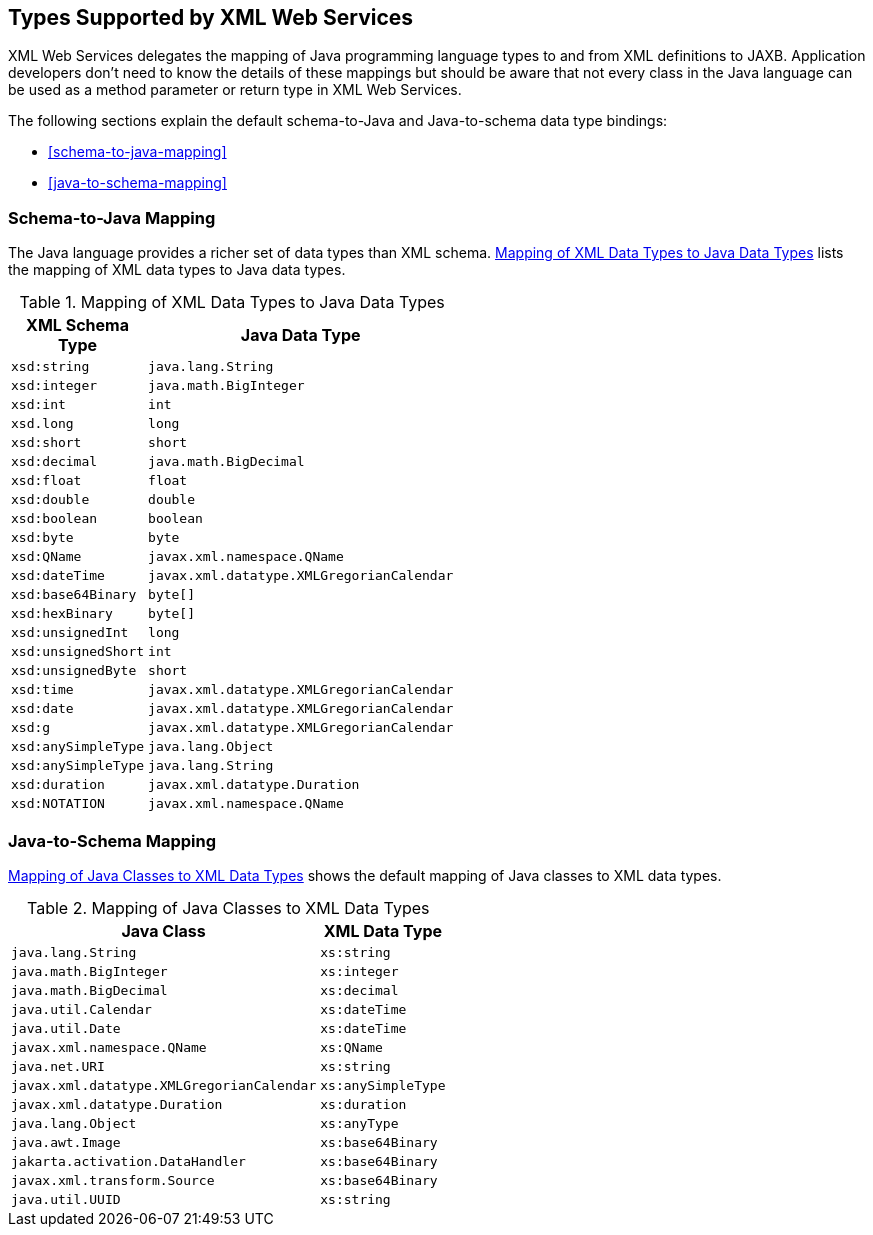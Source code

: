 == Types Supported by XML Web Services

XML Web Services delegates the mapping of Java programming language
types to and from XML definitions to JAXB. Application developers don't
need to know the details of these mappings but should be aware that not
every class in the Java language can be used as a method parameter or
return type in XML Web Services.

The following sections explain the default schema-to-Java and
Java-to-schema data type bindings:

* <<schema-to-java-mapping>>
* <<java-to-schema-mapping>>

=== Schema-to-Java Mapping

The Java language provides a richer set of data types than XML schema.
<<mapping-of-xml-data-types-to-java-data-types>>
lists the mapping of XML data types to Java data types.

[[mapping-of-xml-data-types-to-java-data-types]]
[width="50%",cols="20%a,30%a", title="Mapping of XML Data Types to Java Data Types"]
|===
|XML Schema Type |Java Data Type

|`xsd:string` |`java.lang.String`
|`xsd:integer` |`java.math.BigInteger`
|`xsd:int` |`int`
|`xsd.long` |`long`
|`xsd:short` |`short`
|`xsd:decimal` |`java.math.BigDecimal`
|`xsd:float` |`float`
|`xsd:double` |`double`
|`xsd:boolean` |`boolean`
|`xsd:byte` |`byte`
|`xsd:QName` |`javax.xml.namespace.QName`
|`xsd:dateTime` |`javax.xml.datatype.XMLGregorianCalendar`
|`xsd:base64Binary` |`byte[]`
|`xsd:hexBinary` |`byte[]`
|`xsd:unsignedInt` |`long`
|`xsd:unsignedShort` |`int`
|`xsd:unsignedByte` |`short`
|`xsd:time` |`javax.xml.datatype.XMLGregorianCalendar`
|`xsd:date` |`javax.xml.datatype.XMLGregorianCalendar`
|`xsd:g` |`javax.xml.datatype.XMLGregorianCalendar`
|`xsd:anySimpleType` |`java.lang.Object`
|`xsd:anySimpleType` |`java.lang.String`
|`xsd:duration` |`javax.xml.datatype.Duration`
|`xsd:NOTATION` |`javax.xml.namespace.QName`
|===

=== Java-to-Schema Mapping

<<mapping-of-java-classes-to-xml-data-types>> shows the default mapping
of Java classes to XML data types.

[[mapping-of-java-classes-to-xml-data-types]]
[width="50%",cols="30%a,20%a",title="Mapping of Java Classes to XML Data Types"]
|===
|Java Class |XML Data Type

|`java.lang.String` |`xs:string`
|`java.math.BigInteger` |`xs:integer`
|`java.math.BigDecimal` |`xs:decimal`
|`java.util.Calendar` |`xs:dateTime`
|`java.util.Date` |`xs:dateTime`
|`javax.xml.namespace.QName` |`xs:QName`
|`java.net.URI` |`xs:string`
|`javax.xml.datatype.XMLGregorianCalendar` |`xs:anySimpleType`
|`javax.xml.datatype.Duration` |`xs:duration`
|`java.lang.Object` |`xs:anyType`
|`java.awt.Image` |`xs:base64Binary`
|`jakarta.activation.DataHandler` |`xs:base64Binary`
|`javax.xml.transform.Source` |`xs:base64Binary`
|`java.util.UUID` |`xs:string`
|===
